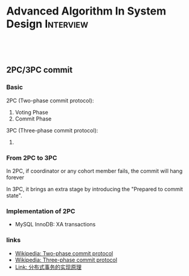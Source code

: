 * Advanced Algorithm In System Design                             :Interview:
:PROPERTIES:
:type:     interview
:export_file_name: cheatsheet-systemdesign-A4.pdf
:END:
#+STARTUP: content
#+TAGS: noexport(n)
#+OPTIONS: toc:2
#+EXPORT_EXCLUDE_TAGS: exclude noexport
#+SEQ_TODO: TODO HALF ASSIGN | DONE BYPASS DELEGATE CANCELED DEFERRED
#+BEGIN_HTML
<a href="https://github.com/dennyzhang/cheatsheet.dennyzhang.com/tree/master/cheatsheet-systemdesign-A4"><img align="right" width="200" height="183" src="https://www.dennyzhang.com/wp-content/uploads/denny/watermark/github.png" /></a>
<div id="the whole thing" style="overflow: hidden;">
<div style="float: left; padding: 5px"> <a href="https://www.linkedin.com/in/dennyzhang001"><img src="https://www.dennyzhang.com/wp-content/uploads/sns/linkedin.png" alt="linkedin" /></a></div>
<div style="float: left; padding: 5px"><a href="https://github.com/dennyzhang"><img src="https://www.dennyzhang.com/wp-content/uploads/sns/github.png" alt="github" /></a></div>
<div style="float: left; padding: 5px"><a href="https://www.dennyzhang.com/slack" target="_blank" rel="nofollow"><img src="https://www.dennyzhang.com/wp-content/uploads/sns/slack.png" alt="slack"/></a></div>
</div>

<br/><br/>
<a href="http://makeapullrequest.com" target="_blank" rel="nofollow"><img src="https://img.shields.io/badge/PRs-welcome-brightgreen.svg" alt="PRs Welcome"/></a>
#+END_HTML
** 2PC/3PC commit
*** Basic
2PC (Two-phase commit protocol):

1. Voting Phase
2. Commit Phase

3PC (Three-phase commit protocol):

1. 
*** From 2PC to 3PC
In 2PC, if coordinator or any cohort member fails, the commit will hang forever

In 3PC, it brings an extra stage by introducing the "Prepared to commit state".
*** Implementation of 2PC
- MySQL InnoDB: XA transactions 
*** links
- [[https://en.wikipedia.org/wiki/Two-phase_commit_protocol][Wikipedia: Two-phase commit protocol]]
- [[https://en.wikipedia.org/wiki/Three-phase_commit_protocol][Wikipedia: Three-phase commit protocol]]
- [[https://draveness.me/distributed-transaction-principle][Link: 分布式事务的实现原理]]
